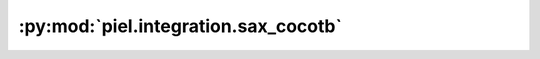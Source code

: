 :py:mod:`piel.integration.sax_cocotb`
=====================================

.. py:module:: piel.integration.sax_cocotb
